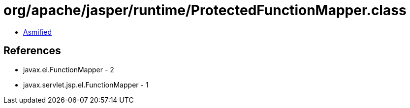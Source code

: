 = org/apache/jasper/runtime/ProtectedFunctionMapper.class

 - link:ProtectedFunctionMapper-asmified.java[Asmified]

== References

 - javax.el.FunctionMapper - 2
 - javax.servlet.jsp.el.FunctionMapper - 1
